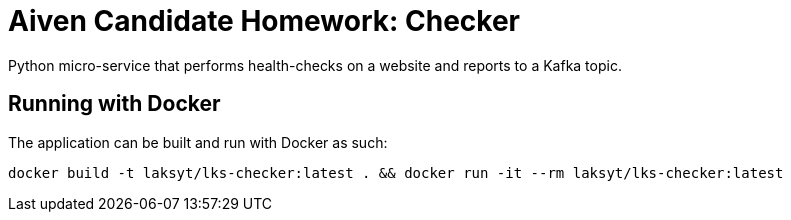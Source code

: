 = Aiven Candidate Homework: Checker

Python micro-service that performs health-checks on a website and reports to a Kafka topic.

== Running with Docker

The application can be built and run with Docker as such:

[source,bash]
----
docker build -t laksyt/lks-checker:latest . && docker run -it --rm laksyt/lks-checker:latest
----
